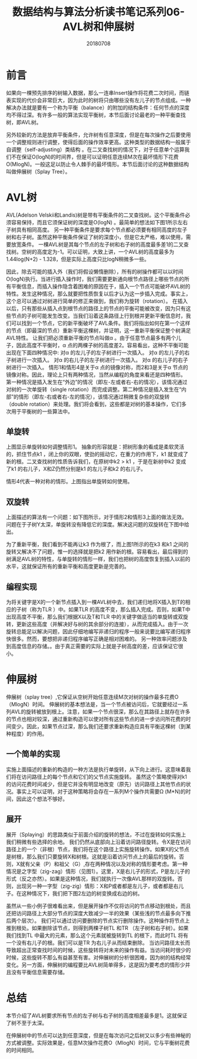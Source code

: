 #+title:数据结构与算法分析读书笔记系列06-AVL树和伸展树
#+date:20180708
#+email:anbgsl1110@gmail.com
#+keywords: 数据结构 算法分析 树  jiayonghliang
#+description:树
#+options: toc:1 html-postamble:nil
#+html_head: <link rel="stylesheet" href="http://www.jiayongliang.cn/css/org5.css" type="text/css" /><div id="main-menu-index"></div><script src="http://www.jiayongliang.cn/js/add-main-menu.js" type="text/javascript"></script>
* 前言
如果向一棵预先排序的树输入数据，那么一连串Insert操作将花费二次时间，而链表实现的代价会非常巨大，因为此时的树将只由哪些没有左儿子的节点组成。一种解决办法就是要有一个称为平衡（balance）的附加的结构条件：任何节点的深度均不得过深。有许多一般的算法实现平衡树，本节后面讨论最老的一种平衡查找树，即AVL树。

另外较新的方法是放弃平衡条件，允许树有任意深度，但是在每次操作之后要使用一个调整规则进行调整，使得后面的操作效率更高。这种类型的数据结构一般属于自调整（self-adjusting）类结构 。在二叉查找树的情况下，对于任意单个运算我们不在保证O(logN)的时间界，但是可以证明任意连续M次在最坏情形下花费O(MlogN)。一般这足以防止令人棘手的最坏情形。本节后面讨论的这种数据结构叫做伸展树（Splay Tree）。
* AVL树
AVL(Adelson Velskii和Landis)树是带有平衡条件的二叉查找树。这个平衡条件必须容易保持，而且它须保证树的深度是O(logN) 。最简单的想法如下图1所示左右子树具有相同高度。
另一种平衡条件是要求每个节点都必须要有相同高度的左子树和右子树。虽然这种平衡条件保证了树的深度小，但是它太严格，难以使用，需要放宽条件。
一棵AVL树是其每个节点的左子树和右子树的高度最多差1的二叉查找树。空树的高度定为-1。可以证明，大致上讲，一个AVL树的高度最多为1.44log(N+2) - 1.328，但是实际上高度只比logN稍微多一些。

[[/static/img/数据结构和算法分析/img_15.png]]

[[/static/img/数据结构和算法分析/img_16.png]]

因此，除去可能的插入外（我们将假设懒惰删除），所有的树操作都可以以时间O(logN)执行。当进行插入操作时，我们需要更新通向根节点路径上哪些节点的所有平衡信息，而插入操作隐含着困难的原因在于，插入一个节点可能破坏AVL树的特性。发生这种情况，那么就要把性质恢复以后才认为这一步插入完成。事实上，这个总可以通过对树进行简单的修正来做到，我们称为旋转（rotation）。
在插入以后，只有那些从插入点到根节点的路径上的节点的平衡可能被改变，因为只有这些节点的子树可能发生改变。当我们沿着这条路径上行到根并更新平衡信息时，我们可以找到一个节点，它的新平衡破坏了AVL条件。我们将指出如何在第一个这样的节点（即最深的节点）重新平衡这棵树，并证明，这一重新平衡保证整个树满足AVL特性。
让我们把必须重新平衡的节点叫做α 。由于任意节点最多有两个儿子，因此高度不平衡时，α 点的两棵子树的高度差2。容易看出，这种不平衡可能出现在下面四种情况中:
对α 的左儿子的左子树进行一次插入。
对α 的左儿子的右子树进行一次插入。
对α 的右儿子的左子树进行一次插入。
对α 的右儿子的右子树进行一次插入。
情形1和情形4是关于α 点的镜像对称，而2和3是关于α 节点的镜像对称。因此，理论上只有两种情况，当然从编程的角度来看还是四种情形。
第一种情况是插入发生在“外边”的情况（即左-左或者右-右的情况），该情况通过对树的一次单旋转（single rotation）而完成调整。第二种情况是插入发生在“内部”的情形（即左-右或者右-左的情况），该情况通过稍微复杂些的双旋转（double rotation）来处理。我们将会看到，这些都是对树的基本操作，它们多次用于平衡树的一些算法中。
** 单旋转

[[/static/img/数据结构和算法分析/img_17.png]]

上图显示单旋转如何调整情形1。
抽象的形容就是：把树形象的看成是柔软灵活的，抓住节点k1 ，闭上你的双眼，使劲的摇动它，在重力的作用下，k1 就变成了新的根。二叉查找树的性质告诉我们，在原树中k2 > k1 ，于是在新树中k2 变成了k1 的右儿子，X和Z仍然分别是k1 的左儿子和k2 的右儿子。

[[/static/img/数据结构和算法分析/img_18.png]]

情形4代表一种对称的情形。上图指出单旋转如何使用。
** 双旋转
上面描述的算法有一个问题：如下图所示，对于情形2和情形3上面的做法无效。问题在于子树Y太深，单旋转没有降低它的深度。解决这问题的双旋转在下图中给出。

[[/static/img/数据结构和算法分析/img_19.png]]

[[/static/img/数据结构和算法分析/img_20.png]]

为了重新平衡，我们看到不能再让k3 作为根了，而上图1所示的在k3 和k1 之间的旋转又解决不了问题，惟一的选择就是把k2 用作新的根。容易看出，最后得到的树满足AVL树的特性，与单旋转的情形一样，我们也把树的高度恢复到插入以前的水平，这就保证所有的重新平衡和高度更新是完善的。
** 编程实现
为将关键字是X的一个新节点插入到一棵AVL树中去，我们递归地将X插入到T的相应的子树（称为TLR ）中。如果TLR 的高度不变，那么插入完成。否则，如果T中出现高度不平衡，那么我们根据X以及T和TLR 中的关键字做适当的单旋转或双旋转，更新这些高度（并解决好与树的其余部分的连接），从而完成插入。由于一次旋转总能足以解决问题，因此仔细地编写非递归的程序一般来说要比编写递归程序快很多。然而，要想把非递归程序编写正确是相对困难的。
另一种效率问题涉及到高度信息的存储。。由于真正需要的实际上就是子树高度的差，应该保证它很小。
* 伸展树
伸展树（splay tree）,它保证从空树开始任意连续M次对树的操作最多花费O（MlogN）时间。
伸展树的基本想法是，当一个节点被访问后，它就要经过一系列AVL的旋转被放到根上。注意，如果一个节点很深，那么在其路径上就存在许多的节点也相对较深，通过重新构造可以使对所有这些节点的进一步访问所花费的时间变少。因此，如果节点过深，那么我们还要求重新构造应具有平衡这棵树（到某种程度）的作用。
** 一个简单的实现
实施上面描述的重新的构造的一种方法是执行单旋转，从下向上进行。这意味着我们将在访问路径上的每个节点和它们的父节点实施旋转。
虽然这个策略使得对k1 的访问花费时间减少，但是它并没有明显地改变（原先）访问路径上其他节点的状况。事实上可以证明，对于这种策略将会存在一系列M个操作共需要Ω (M*N)的时间，因此这个想法不够好。
** 展开
展开（Splaying）的思路类似于前面介绍的旋转的想法，不过在旋转如何实施上我们稍微有些选择的余地。
我们仍然从底部向上沿着访问路径旋转。令X是在访问路径上的一个（非根）节点，我们将在这个路径上实施旋转操作。如果X的父节点是树根，那么我们只要旋转X和树根。这就是沿着访问节点上的最后的旋转。否则，X就有父亲（P）和祖父（G）,存在两种情况以及对称的情形要考虑。第一种情况是之字型（zig-zag）情形（见图1）。这里，X是右儿子的形式，P是左儿子的形式（反之亦然）。如果是这种情况，我们就执行一次像AVL那样的双旋转。否则，出现另一种一字型（zig-zig）情形：X和P或者都是左儿子，或者都是右儿子。在这种情况下，我们把下图2左边的树变换成右边的树。

[[/static/img/数据结构和算法分析/img_21.png]]

虽然从一些小例子很难看出来，但是展开操作不仅将访问的节点移动到根处，而且还把访问路径上大部分节点的深度大致减少一半的效果（某些浅的节点最多向下推后两个层次）。
我们可以通过访问要删除的节点实行删除操作。这种操作将节点上推到根处。如果删除该节点，则得到两棵子树TL 和TR （左子树和右子树）。如果我们找到TL 中最大的元素，那么这个元素就被旋转到TL 的根下，而此时TL 将有一个没有右儿子的根。我们可以是TR 为右儿子从而结束删除。
当访问路径太长而导致超出正常查找时间的时候，这些旋转将对未来的操作有益。当访问耗时很少的时候，这些旋转不那么有益甚至有害。对伸展树的分析很困难，因为树的结构经常变化。另一方面，伸展树的编程要比AVL树简单得多，这是因为要考虑的情形少并且没有平衡信息需要存储。
* 总结
本节介绍了AVL树要求所有节点的左子树与右子树的高度相差最多是1。这就保证了树不至于太深。

在伸展树中的节点可以达到任意深度，但是在每次访问之后树又以多少有些神秘的方式被调整。实际效果是，任意M次操作花费O（MlogN）时间，它与平衡树花费的时间相同。
